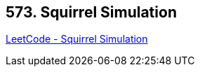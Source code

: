 == 573. Squirrel Simulation

https://leetcode.com/problems/squirrel-simulation/[LeetCode - Squirrel Simulation]

